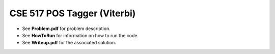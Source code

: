 ============
CSE 517 POS Tagger (Viterbi)
============
- See **Problem.pdf** for problem description.
- See **HowToRun** for information on how to run the code.
- See **Writeup.pdf** for the associated solution.
